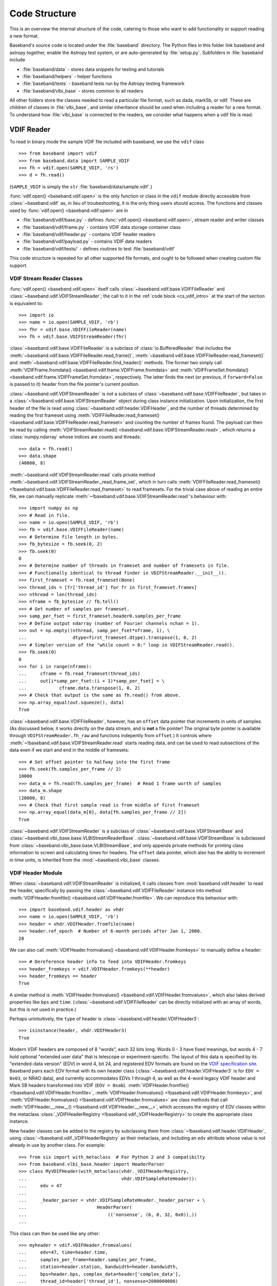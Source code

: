 **************
Code Structure
**************

This is an overview the internal structure of the code, catering to those who
want to add functionality or support reading a new format.

Baseband's source code is located under the :file:`baseband` directory.  The
Python files in this folder link baseband and astropy together, enable the
Astropy test system, or are auto-generated by :file:`setup.py`.  Subfolders in 
:file:`baseband` include

- :file:`baseband/data` - stores data snippets for testing and tutorials
- :file:`baseband/helpers` - helper functions
- :file:`baseband/tests` - baseband tests run by the Astropy testing framework
- :file:`baseband/vlbi_base` - stores common to all readers

All other folders store the classes needed to read a particular file format, 
such as dada, mark5b, or vdif.  These are children of classes in 
:file:`vlbi_base`, and similar inheritance should be used when including a 
reader for a new format.  To understand how :file:`vlbi_base` is connected to
the readers, we consider what happens when a vdif file is read.

.. _cs_vdif_intro:

VDIF Reader
===========

To read in binary mode the sample VDIF file included with baseband, we use the
``vdif`` class 

::

>>> from baseband import vdif
>>> from baseband.data import SAMPLE_VDIF
>>> fh = vdif.open(SAMPLE_VDIF, 'rs')
>>> d = fh.read()

(``SAMPLE_VDIF`` is simply the ``str`` :file:`baseband/data/sample.vdif`.)

:func:`vdif.open() <baseband.vdif.open>` is the only function or class in the ``vdif`` module 
directly accessible from :class:`~baseband.vdif` as, in lieu of troubeshooting, 
it is the only thing users should access.  The functions and classes used by
:func:`vdif.open() <baseband.vdif.open>` are in

- :file:`baseband/vdif/base.py` - defines :func:`vdif.open() <baseband.vdif.open>`, 
  stream reader and writer classes
- :file:`baseband/vdif/frame.py` - contains VDIF data storage container class
- :file:`baseband/vdif/header.py` - contains VDIF header readers
- :file:`baseband/vdif/payload.py` - contains VDIF data readers
- :file:`baseband/vdif/tests/` - defines routines to test :file:`baseband/vdif`

This code structure is repeated for all other supported file formats, and ought
to be followed when creating custom file support.

.. _cs_vdif_base_read:

VDIF Stream Reader Classes
--------------------------

:func:`vdif.open() <baseband.vdif.open>` itself calls 
:class:`~baseband.vdif.base.VDIFFileReader` and 
:class:`~baseband.vdif.VDIFStreamReader`; the call to it in the
:ref:`code block <cs_vdif_intro>` at the start of the section is equivalent to::

    >>> import io
    >>> name = io.open(SAMPLE_VDIF, 'rb')
    >>> fhr = vdif.base.VDIFFileReader(name)
    >>> fh = vdif.base.VDIFStreamReader(fhr)

:class:`~baseband.vdif.base.VDIFFileReader` is a subclass of 
:class:`io.BufferedReader` that includes the
:meth:`~baseband.vdif.base.VDIFFileReader.read_frame()`,
:meth:`~baseband.vdif.base.VDIFFileReader.read_frameset()` and
:meth:`~baseband.vdif.base.VDIFFileReader.find_header()` methods.  The former
two simply call :meth:`VDIFFrame.fromdata() <baseband.vdif.frame.VDIFFrame.fromdata>` 
and :meth:`VDIFFrameSet.fromdata() <baseband.vdif.frame.VDIFFrameSet.fromdata>`, 
respectively.  The latter finds the next (or previous, if ``forward=False`` is 
passed to it) header from the file pointer's current position.

:class:`~baseband.vdif.VDIFStreamReader` is not a subclass of 
:class:`~baseband.vdif.base.VDIFFileReader`, but takes in a :class:`~!baseband.vdif.base.VDIFStreamReader`
object during class instance initialization.  Upon initialization, the first
header of the file is read using :class:`~baseband.vdif.header.VDIFHeader`, 
and the number of threads determined by reading the first frameset using 
:meth:`VDIFFileReader.read_frameset() <baseband.vdif.base.VDIFFileReader.read_frameset>`
and counting the number of frames found.  The payload can then be read by 
calling :meth:`VDIFStreamReader.read() <baseband.vdif.base.VDIFStreamReader.read>`,
which returns a :class:`numpy.ndarray` whose indices are counts and threads::

    >>> data = fh.read()
    >>> data.shape
    (40000, 8)

:meth:`~baseband.vdif.VDIFStreamReader.read` calls private method
:meth:`~baseband.vdif.VDIFStreamReader._read_frame_set`, which in turn
calls :meth:`VDIFFileReader.read_frameset() <!baseband.vdif.base.VDIFFileReader.read_frameset>`
to read framesets.  For the trivial case above of reading an entire file, we 
can manually replicate :meth:`~!baseband.vdif.base.VDIFStreamReader.read`'s 
behaviour with::

    >>> import numpy as np
    >>> # Read in file.
    >>> name = io.open(SAMPLE_VDIF, 'rb')
    >>> fb = vdif.base.VDIFFileReader(name)
    >>> # Determine file length in bytes.
    >>> fb_bytesize = fb.seek(0, 2)
    >>> fb.seek(0)
    0
    >>> # Determine number of threads in frameset and number of framesets in file.  
    >>> # Functionally identical to thread finder in VDIFStreamReader.__init__().
    >>> first_frameset = fb.read_frameset(None)
    >>> thread_ids = [fr['thread_id'] for fr in first_frameset.frames]
    >>> nthread = len(thread_ids)
    >>> nframe = fb_bytesize // fb.tell()
    >>> # Get number of samples per frameset.
    >>> samp_per_fset = first_frameset.header0.samples_per_frame
    >>> # Define output ndarray (number of Fourier channels nchan = 1).
    >>> out = np.empty((nthread, samp_per_fset*nframe, 1), \
    ...                 dtype=first_frameset.dtype).transpose(1, 0, 2)
    >>> # Simpler version of the "while count > 0:" loop in VDIFStreamReader.read().
    >>> fb.seek(0)
    0
    >>> for i in range(nframe):
    ...     cframe = fb.read_frameset(thread_ids)
    ...     out[i*samp_per_fset:(i + 1)*samp_per_fset] = \
    ...            cframe.data.transpose(1, 0, 2)
    >>> # Check that output is the same as fh.read() from above.
    >>> np.array_equal(out.squeeze(), data)
    True

:class:`~baseband.vdif.base.VDIFFileReader`, however, has an ``offset`` data 
pointer that increments in units of samples. (As discussed below, it works 
directly on the data stream, and is **not** a file pointer!  The original byte
pointer is available through ``VDIFStreamReader.fh_raw`` and functions 
indepently from ``offset``.)  It controls where 
:meth:`~!baseband.vdif.base.VDIFStreamReader.read` starts reading data, and can 
be used to read subsections of the data even if we start and end in the middle
of framesets::

    >>> # Set offset pointer to halfway into the first frame
    >>> fh.seek(fh.samples_per_frame // 2)
    10000
    >>> data_m = fh.read(fh.samples_per_frame)  # Read 1 frame worth of samples
    >>> data_m.shape
    (20000, 8)
    >>> # Check that first sample read is from middle of first frameset
    >>> np.array_equal(data_m[0], data[fh.samples_per_frame // 2])
    True

:class:`~baseband.vdif.VDIFStreamReader` is a subclass of
:class:`~baseband.vdif.base.VDIFStreamBase` and 
:class:`~baseband.vlbi_base.base.VLBIStreamReaderBase`.
:class:`~baseband.vdif.base.VDIFStreamBase` is subclassed from
:class:`~baseband.vlbi_base.base.VLBIStreamBase`, and only appends private
methods for printing class information to screen and calculating times for 
headers.  The ``offset`` data pointer, which also has the ability to
increment in time units, is inherited from the :mod:`~baseband.vlbi_base` 
classes.

.. _cs_vdif_header:

VDIF Header Module
------------------

When :class:`~baseband.vdif.VDIFStreamReader` is initialized, it calls classes
from :mod:`baseband.vdif.header` to read the header, specifically by passing the
:class:`~baseband.vdif.VDIFFileReader` instance into method
:meth:`VDIFHeader.fromfile() <baseband.vdif.VDIFHeader.fromfile>`.  We can
reproduce this behaviour with::

    >>> import baseband.vdif.header as vhdr
    >>> name = io.open(SAMPLE_VDIF, 'rb')
    >>> header = vhdr.VDIFHeader.fromfile(name)
    >>> header.ref_epoch  # Number of 6-month periods after Jan 1, 2000.
    28

We can also call :meth:`VDIFHeader.fromvalues() <baseband.vdif.VDIFHeader.fromkeys>`
to manually define a header::

    >>> # Dereference header info to feed into VDIFHeader.fromkeys
    >>> header_fromkeys = vdif.VDIFHeader.fromkeys(**header)
    >>> header_fromkeys == header
    True

A similar method is :meth:`VDIFHeader.fromvalues() <baseband.vdif.VDIFHeader.fromvalues>`,
which also takes derived properties like ``bps`` and ``time``.
(:class:`~baseband.vdif.VDIFFileReader` can be directly initialized with an 
array of words, but this is not used in practice.)

Perhaps unintuitively, the ``type`` of header is 
:class:`~baseband.vdif.header.VDIFHeader3`::

    >>> isinstance(header, vhdr.VDIFHeader3)
    True

Modern VDIF headers are composed of 8 "words", each 32 bits long.  Words 0 - 3
have fixed meanings, but words 4 - 7 hold optional "extended user data" that
is telescope or experiment-specific.  The layout of this data is specified 
by its "extended-data version" (EDV) in word 4, bit 24, and registered EDV 
formats are found on the `VDIF specification site <http://www.vlbi.org/vdif/>`_.
Baseband pairs each EDV format with its own header class 
(:class:`~baseband.vdif.header.VDIFHeader3` is for ``EDV = 0x03``, or NRAO data), 
and currently accommodates EDVs 1 through 4, as well as the 4-word legacy VDIF 
header and Mark 5B headers transformed into VDIF (``EDV = 0xab``).
:meth:`VDIFHeader.fromfile() <!baseband.vdif.VDIFHeader.fromfile>`, 
:meth:`VDIFHeader.fromvalues() <!baseband.vdif.VDIFHeader.fromkeys>`, and
:meth:`VDIFHeader.fromvalues() <!baseband.vdif.VDIFHeader.fromvalues>` are class
methods that call :meth:`VDIFHeader.__new__() <!baseband.vdif.VDIFHeader.__new__>`,
which accesses the registry of EDV classes within the metaclass
:class:`_VDIFHeaderRegistry <!baseband.vdif._VDIFHeaderRegistry>`
to create the appropriate class instance.

New header classes can be added to the registry by subclassing them from
:class:`~!baseband.vdif.header.VDIFHeader`, using :class:`~!baseband.vdif._VDIFHeaderRegistry`
as their metaclass, and including an ``edv`` attribute whose value is not 
already in use by another class.  For example::

    >>> from six import with_metaclass  # For Python 2 and 3 compatibilty
    >>> from baseband.vlbi_base.header import HeaderParser
    >>> class MyVDIFHeader(with_metaclass(vhdr._VDIFHeaderRegistry, 
    ...                                   vhdr.VDIFSampleRateHeader)):
    ...     edv = 47
    ... 
    ...     _header_parser = vhdr.VDIFSampleRateHeader._header_parser + \
    ...                          HeaderParser(
    ...                              (('nonsense', (6, 0, 32, 0x0)),))
    ... 

This class can then be used like any other::

    >>> myheader = vdif.VDIFHeader.fromvalues(
    ...     edv=47, time=header.time,
    ...     samples_per_frame=header.samples_per_frame,
    ...     station=header.station, bandwidth=header.bandwidth,
    ...     bps=header.bps, complex_data=header['complex_data'],
    ...     thread_id=header['thread_id'], nonsense=2000000000)
    >>> isinstance(myheader, MyVDIFHeader)
    True
    >>> myheader['nonsense'] == 2000000000
    True

Each EDV class defines a ``_struct`` attribute that refers to a
:class:`struct.Struct` binary reader and a ``_header_parser`` one that stores
the bit positions and lengths of header values and produces associated binary 
readers and writers.  One ``_header_parser`` can be appended to another: for 
example, ``MyVDIFHeader``, above, combines the parser from 
:class:`~baseband.vdif.header.VDIFSampleRateHeader` with one that only has
"nonsense" in word 6.  Binary readers, parsers and the methods that use them
are all inherited from the VLBI-Base Header.

.. _cs_vlbi_header:

VLBI-Base Header Module
-----------------------

The VLBI-Base Header module, in :file:`baseband/vlbi_base/header.py`

:class:`~baseband.vdif.header.VDIFHeader`, alongside all other header classes,
is a subclass of :class:`vlbi_base.header.VLBIBaseHeader <baseband.vlbi_base.header.VLBIBaseHeader>`,
a class that houses methods and attributes common across all of Baseband's supported
formats.  :meth:``VLBIBaseHeader.__init__() <!baseband.vlbi_base.header.VLBIBaseHeader.__init__>`` creates the ``words`` attribute
that stores the header in 32-bit integer form.  :class:``~!baseband.vlbi_base.header.VLBIBaseHeader`` defines ``__getitem__``, ``__setitem__`` and ``keys`` methods to enable dict-like access to header values, and a``mutable`` property that
controls whether the header is writeable.  It also defines the prototypical
methods :meth:`VLBIBaseHeader.fromfile() <baseband.vlbi_base.VLBIBaseHeader.fromfile>`,
:meth:`VLBIBaseHeader.fromvalues() <baseband.vlbi_base.VLBIBaseHeader.fromvalues>`,
and :meth:`VLBIBaseHeader.fromkeys() <baseband.vlbi_base.VLBIBaseHeader.fromkeys>`.
:class:`~!baseband.vdif.header.VDIFHeader` is not directly used in practice, since
it **DOES NOT DEFINE** the ``_struct`` and ``_header_parser`` attributes needed by its
methods. Instead, derived classes like :class:`~!baseband.vdif.header.VDIFHeader`
inherit its attributes or make calls to its methods using ``super()`` (eg.
:meth:`VDIFHeader.fromvalues() <!baseband.vdif.VDIFHeader.fromvalues>` calls
:meth:`VLBIBaseHeader.fromvalues() <!baseband.vlbi_base.VLBIBaseHeader.fromvalues>`).

Also defined in the file are 4-word and 8-word :class:`struct.Struct` binary
readers :obj:``~baseband.vlbi_base.header.four_word_struct``
and :obj:``~baseband.vlbi_base.header.eight_word_struct`` that pack and unpack 4 
and 8 32-bit unsigned integers, respectively, to and from their (little-endian) 
binary form.  These are used by VDIF and Mark5B readers.


VDIF Writer
===========

